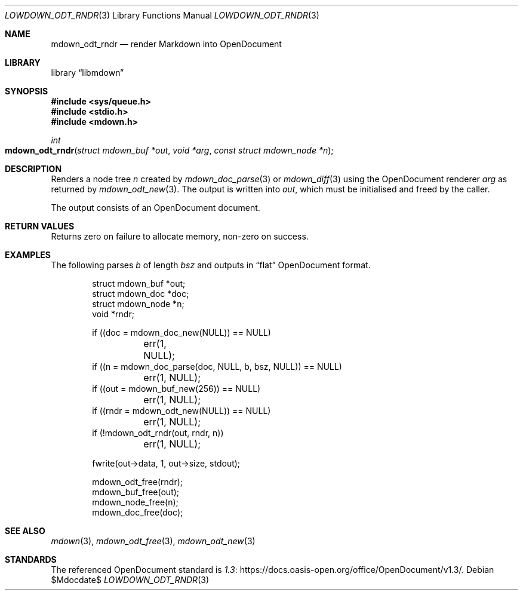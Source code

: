 .\" Copyright (c) 2021 Kristaps Dzonsons <kristaps@bsd.lv>
.\"
.\" Permission to use, copy, modify, and distribute this software for any
.\" purpose with or without fee is hereby granted, provided that the above
.\" copyright notice and this permission notice appear in all copies.
.\"
.\" THE SOFTWARE IS PROVIDED "AS IS" AND THE AUTHOR DISCLAIMS ALL WARRANTIES
.\" WITH REGARD TO THIS SOFTWARE INCLUDING ALL IMPLIED WARRANTIES OF
.\" MERCHANTABILITY AND FITNESS. IN NO EVENT SHALL THE AUTHOR BE LIABLE FOR
.\" ANY SPECIAL, DIRECT, INDIRECT, OR CONSEQUENTIAL DAMAGES OR ANY DAMAGES
.\" WHATSOEVER RESULTING FROM LOSS OF USE, DATA OR PROFITS, WHETHER IN AN
.\" ACTION OF CONTRACT, NEGLIGENCE OR OTHER TORTIOUS ACTION, ARISING OUT OF
.\" OR IN CONNECTION WITH THE USE OR PERFORMANCE OF THIS SOFTWARE.
.\"
.Dd $Mdocdate$
.Dt LOWDOWN_ODT_RNDR 3
.Os
.Sh NAME
.Nm mdown_odt_rndr
.Nd render Markdown into OpenDocument
.Sh LIBRARY
.Lb libmdown
.Sh SYNOPSIS
.In sys/queue.h
.In stdio.h
.In mdown.h
.Ft int
.Fo mdown_odt_rndr
.Fa "struct mdown_buf *out"
.Fa "void *arg"
.Fa "const struct mdown_node *n"
.Fc
.Sh DESCRIPTION
Renders a node tree
.Fa n
created by
.Xr mdown_doc_parse 3
or
.Xr mdown_diff 3
using the OpenDocument renderer
.Fa arg
as returned by
.Xr mdown_odt_new 3 .
The output is written into
.Fa out ,
which must be initialised and freed by the caller.
.Pp
The output consists of an OpenDocument document.
.Sh RETURN VALUES
Returns zero on failure to allocate memory, non-zero on success.
.Sh EXAMPLES
The following parses
.Va b
of length
.Va bsz
and outputs in
.Dq flat
OpenDocument format.
.Bd -literal -offset indent
struct mdown_buf *out;
struct mdown_doc *doc;
struct mdown_node *n;
void *rndr;

if ((doc = mdown_doc_new(NULL)) == NULL)
	err(1, NULL);
if ((n = mdown_doc_parse(doc, NULL, b, bsz, NULL)) == NULL)
	err(1, NULL);
if ((out = mdown_buf_new(256)) == NULL)
	err(1, NULL);
if ((rndr = mdown_odt_new(NULL)) == NULL)
	err(1, NULL);
if (!mdown_odt_rndr(out, rndr, n))
	err(1, NULL);

fwrite(out->data, 1, out->size, stdout);

mdown_odt_free(rndr);
mdown_buf_free(out);
mdown_node_free(n);
mdown_doc_free(doc);
.Ed
.Sh SEE ALSO
.Xr mdown 3 ,
.Xr mdown_odt_free 3 ,
.Xr mdown_odt_new 3
.Sh STANDARDS
The referenced OpenDocument standard is
.Lk https://docs.oasis-open.org/office/OpenDocument/v1.3/ 1.3 .
